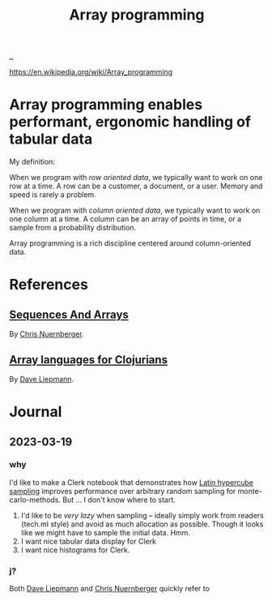:PROPERTIES:
:ID: 6483d5f6-1124-4625-8968-172058114605
:END:
#+TITLE: Array programming

[[file:..][..]]

https://en.wikipedia.org/wiki/Array_programming

* Array programming enables performant, ergonomic handling of tabular data
My definition:

When we program with /row oriented data/, we typically want to work on one row at a time.
A row can be a customer, a document, or a user.
Memory and speed is rarely a problem.

When we program with /column oriented data/, we typically want to work on one column at a time.
A column can be an array of points in time, or a sample from a probability distribution.

Array programming is a rich discipline centered around column-oriented data.
* References
** [[https://github.com/techascent/tech.datatype/blob/8cc83d771d9621d580fd5d4d0625005bd7ab0e0c/docs/00-sequences-and-arrays.md][Sequences And Arrays]]
By [[id:a878303d-3130-4dd3-9192-791ddd2cbbcf][Chris Nuernberger]].
** [[http://www.appliedscience.studio/articles/array-programming-for-clojurists.html][Array languages for Clojurians]]
By [[id:b6921704-d8d9-4d82-a814-3b9ced8bee31][Dave Liepmann]].

* Journal
** 2023-03-19
*** why
I'd like to make a Clerk notebook that demonstrates how [[id:b6f0829a-dade-466a-9504-384170af436d][Latin hypercube sampling]] improves performance over arbitrary random sampling for monte-carlo-methods.
But ... I don't know where to start.

1. I'd like to be /very lazy/ when sampling -- ideally simply work from readers (tech.ml style) and avoid as much allocation as possible.
   Though it looks like we might have to sample the initial data.
   Hmm.
2. I want nice tabular data display for Clerk
3. I want nice histograms for Clerk.
*** j?
Both [[id:b6921704-d8d9-4d82-a814-3b9ced8bee31][Dave Liepmann]] and [[id:a878303d-3130-4dd3-9192-791ddd2cbbcf][Chris Nuernberger]] quickly refer to
